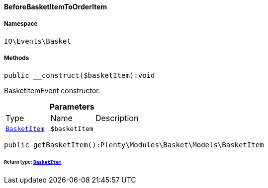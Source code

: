 :table-caption!:
:example-caption!:
:source-highlighter: prettify
:sectids!:

[[io__beforebasketitemtoorderitem]]
==== BeforeBasketItemToOrderItem





===== Namespace

`IO\Events\Basket`






===== Methods

[source%nowrap, php]
----

public __construct($basketItem):void

----

    





BasketItemEvent constructor.

.*Parameters*
|===
|Type |Name |Description
|        xref:Basket.adoc#basket_models_basketitem[`BasketItem`]
a|`$basketItem`
|
|===


[source%nowrap, php]
----

public getBasketItem():Plenty\Modules\Basket\Models\BasketItem

----

    


====== *Return type:*        xref:Basket.adoc#basket_models_basketitem[`BasketItem`]




